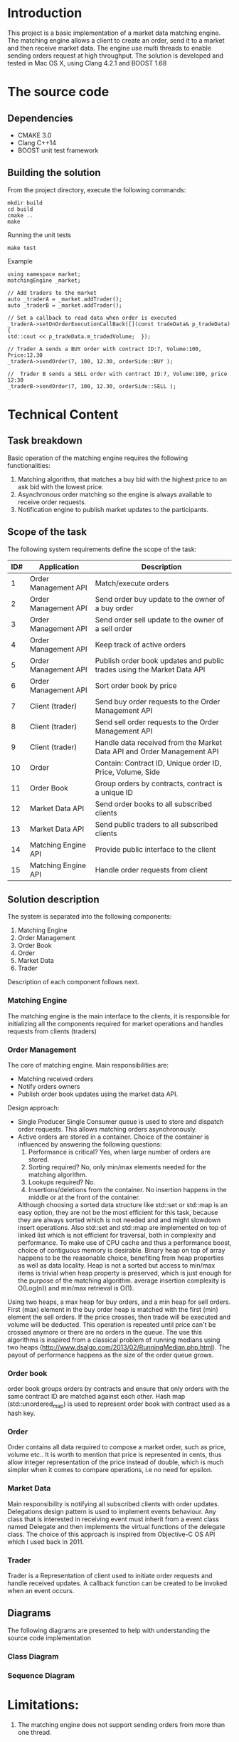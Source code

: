 #+OPTIONS: html-postamble:nil

* Introduction
This project is a basic implementation of a market data matching engine. The matching engine allows a client to create an order, send it to a market and then receive market data.
The engine use multi threads to enable sending orders request at high throughput.
 The solution is developed and tested in Mac OS X, using Clang 4.2.1 and BOOST 1.68

* The source code
** Dependencies 
   * CMAKE 3.0
   * Clang C++14
   * BOOST unit test framework
** Building the solution
    From the project directory, execute the following commands:
    #+BEGIN_SRC
    mkdir build
    cd build
    cmake ..
    make
#+END_SRC
    Running the unit tests
    #+BEGIN_SRC
    make test
#+END_SRC
 Example
    #+BEGIN_SRC C++
    using namespace market;
    matchingEngine _market;

    // Add traders to the market
    auto _traderA = _market.addTrader();    
    auto _traderB = _market.addTrader();    
    
    // Set a callback to read data when order is executed
    _traderA->setOnOrderExecutionCallBack([](const tradeData& p_tradeData) {
    std::cout << p_tradeData.m_tradedVolume;  });
    
    // Trader A sends a BUY order with contract ID:7, Volume:100, Price:12.30
    _traderA->sendOrder(7, 100, 12.30, orderSide::BUY );
    
    //  Trader B sends a SELL order with contract ID:7, Volume:100, price 12:30  
    _traderB->sendOrder(7, 100, 12.30, orderSide::SELL );
#+END_SRC
    
* Technical Content

** Task breakdown
  Basic operation of the matching engine requires the following functionalities:
  1. Matching algorithm, that matches a buy bid with the highest price to an ask bid with the lowest price.
  2. Asynchronous order matching so the engine is always available to receive order requests.
  3. Notification engine to publish market updates to the participants.

** Scope of the task
 The following system requirements define the scope of the task:
 #+ATTR_HTML: :border 2 :rules all :frame border
  |-----+----------------------+--------------------------------------------------------------------------|
  | ID# | Application          | Description                                                              |
  |-----+----------------------+--------------------------------------------------------------------------|
  |   1 | Order Management API | Match/execute orders                                                     |
  |   2 | Order Management API | Send order buy update to the owner of a buy order                        |
  |   3 | Order Management API | Send order sell update to the owner of a sell order                      |
  |   4 | Order Management API | Keep track of active orders                                              |
  |   5 | Order Management API | Publish order book updates and public trades using the Market Data API   |
  |   6 | Order Management API | Sort order book by price                                                 |
  |   7 | Client (trader)      | Send buy order requests to the Order Management API                      |
  |   8 | Client (trader)      | Send sell order requests to the Order Management API                     |
  |   9 | Client (trader)      | Handle data received from the Market Data API and Order Management API   |
  |  10 | Order                | Contain: Contract ID, Unique order ID, Price, Volume, Side               |
  |  11 | Order Book           | Group orders by contracts, contract is a unique ID                       |
  |  12 | Market Data API      | Send order books to all subscribed clients                               |
  |  13 | Market Data API      | Send public traders to all subscribed clients                            |
  |  14 | Matching Engine API  | Provide public interface to the client                                   |
  |  15 | Matching Engine API  | Handle order requests from client                                        |
  |-----+----------------------+--------------------------------------------------------------------------|
 
** Solution description
 The system is separated into the following components:
 1. Matching Engine
 2. Order Management
 3. Order Book
 4. Order
 5. Market Data
 6. Trader
Description of each component follows next.

*** Matching Engine
    The matching engine is the main interface to the clients, it is responsible for initializing all the components required for market operations and handles requests from clients (traders)
*** Order Management
    The core of matching engine. Main responsibilities are: 
      * Matching received orders
      * Notify orders owners
      * Publish order book updates using the market data API.
    
Design approach:
         * Single Producer Single Consumer queue is used to store and dispatch order requests. This allows matching orders asynchronously. 
         * Active orders are stored in a container. Choice of the container is influenced by answering the following questions:
           1. Performance is critical?
              Yes, when large number of orders are stored.
           2. Sorting required?
              No, only min/max elements needed for the matching algorithm.
           3. Lookups required?
              No.
           4. Insertions/deletions from the container.
              No insertion happens in the middle or at the front of the container.
           Although choosing a sorted data structure like std::set or std::map is an easy option, they are not be the most efficient for this task, because they are always sorted which is not needed and and might slowdown insert operations. Also std::set and std::map are implemented on top of linked list which is not efficient for traversal, both in complexity and performance.
           To make use of CPU cache and thus a performance boost, choice of contiguous memory is desirable. Binary heap on top of array happens to be the reasonable choice, benefiting from heap properties as well as data locality. Heap is not a sorted but access to min/max items is trivial when heap property is preserved, which is just enough for the purpose of the matching algorithm. average insertion complexity is O(Log(n)) and min/max retrieval is O(1).
    Using two heaps, a max heap for buy orders, and a min heap for sell orders. First (max) element in the buy order heap is matched with the first (min) element the sell orders. If the price crosses, then trade will be executed and volume will be deducted. This operation is repeated until price can't be crossed anymore or there are no orders in the queue. The use this algorithms is inspired from a classical problem of running medians using two heaps (http://www.dsalgo.com/2013/02/RunningMedian.php.html). The payout of performance happens as the size of the order queue grows.
*** Order book
 order book groups orders by contracts and ensure that only orders with the same contract ID are matched against each other. Hash map (std::unordered_map) is used to represent order book with contract used as a hash key.
*** Order
 Order contains all data required to compose a market order, such as price, volume etc.. It is worth to mention that price is represented in cents, thus allow integer representation of the price instead of double, which is much simpler when it comes to compare operations, i.e no need for epsilon.
*** Market Data
    Main responsibility is notifying all subscribed clients with order updates. Delegations design pattern is used to implement events behaviour. Any class that is interested in receiving event must inherit from a event class named Delegate and then implements the virtual functions of the delegate class. The choice of this approach is inspired from Objective-C OS API which I used back in 2011.
*** Trader
    Trader is a Representation of client used to initiate order requests and handle received updates. A callback function can be created to be invoked when an event occurs.
    
**  Diagrams
The following diagrams are presented to help with understanding the source code implementation 
*** Class Diagram
[[file:diagrams/class.png]]
*** Sequence Diagram
[[file:diagrams/sequence.png]]
* Limitations:
  1. The matching engine does not support sending orders from more than one thread.

